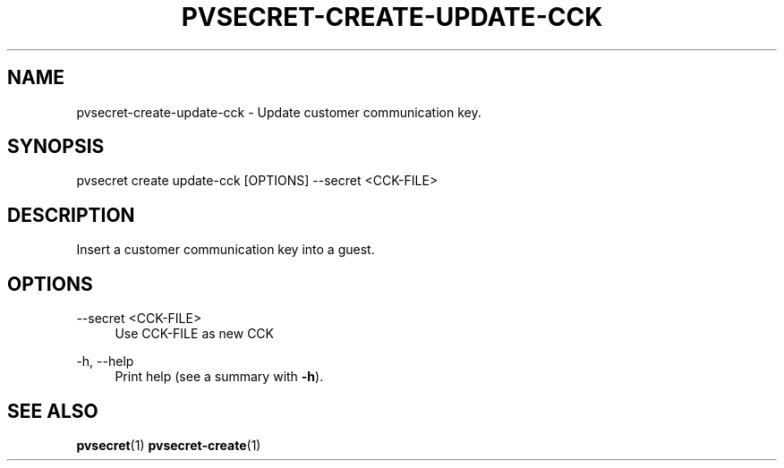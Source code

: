 .\" Copyright 2025 IBM Corp.
.\" s390-tools is free software; you can redistribute it and/or modify
.\" it under the terms of the MIT license. See LICENSE for details.
.\"

.TH "PVSECRET-CREATE-UPDATE-CCK" "1" "2025-02-19" "s390-tools" "UV-Secret Manual"
.nh
.ad l
.SH NAME
pvsecret-create-update-cck \- Update customer communication key.
.SH SYNOPSIS
.nf
.fam C
pvsecret create update-cck [OPTIONS] \-\-secret <CCK\-FILE>
.fam C
.fi
.SH DESCRIPTION
Insert a customer communication key into a guest.
.SH OPTIONS
.PP
\-\-secret <CCK\-FILE>
.RS 4
Use CCK\-FILE as new CCK
.RE
.RE
.PP
\-h, \-\-help
.RS 4
Print help (see a summary with \fB\-h\fR).
.RE
.RE

.SH "SEE ALSO"
.sp
\fBpvsecret\fR(1) \fBpvsecret-create\fR(1)
